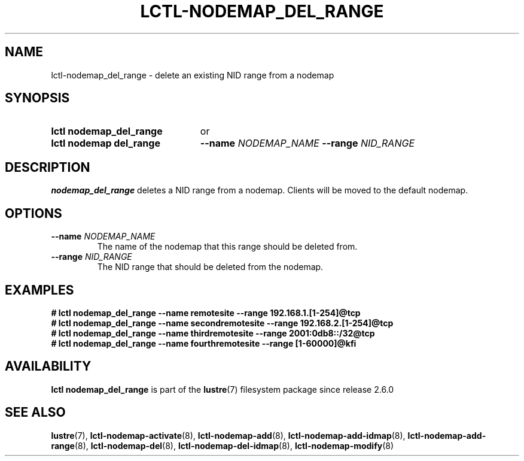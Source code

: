 .TH LCTL-NODEMAP_DEL_RANGE 8 2024-08-14 Lustre "Lustre Configuration Utilities"
.SH NAME
lctl-nodemap_del_range \- delete an existing NID range from a nodemap
.SH SYNOPSIS
.SY "lctl nodemap_del_range"
or
.SY "lctl nodemap del_range"
.BI --name " NODEMAP_NAME"
.BI --range " NID_RANGE"
.YS
.SH DESCRIPTION
.B nodemap_del_range
deletes a NID range from a nodemap. Clients will be moved to the default
nodemap.
.SH OPTIONS
.TP
.BI --name " NODEMAP_NAME"
The name of the nodemap that this range should be deleted from.
.TP
.BI --range " NID_RANGE"
The NID range that should be deleted from the nodemap.
.SH EXAMPLES
.EX
.B # lctl nodemap_del_range --name remotesite --range 192.168.1.[1-254]@tcp
.B # lctl nodemap_del_range --name secondremotesite --range 192.168.2.[1-254]@tcp
.B # lctl nodemap_del_range --name thirdremotesite --range 2001:0db8::/32@tcp
.B # lctl nodemap_del_range --name fourthremotesite --range [1-60000]@kfi
.EE
.SH AVAILABILITY
.B lctl nodemap_del_range
is part of the
.BR lustre (7)
filesystem package since release 2.6.0
.\" Added in commit v2_5_56_0-13-g4642f30970
.SH SEE ALSO
.BR lustre (7),
.BR lctl-nodemap-activate (8),
.BR lctl-nodemap-add (8),
.BR lctl-nodemap-add-idmap (8),
.BR lctl-nodemap-add-range (8),
.BR lctl-nodemap-del (8),
.BR lctl-nodemap-del-idmap (8),
.BR lctl-nodemap-modify (8)
